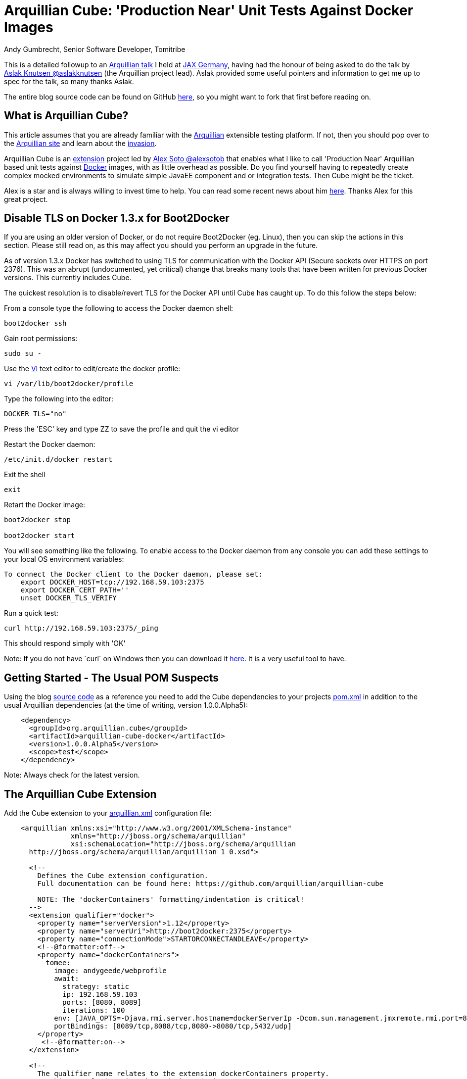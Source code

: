 = Arquillian Cube: 'Production Near' Unit Tests Against Docker Images
Andy Gumbrecht, Senior Software Developer, Tomitribe

This is a detailed followup to an https://github.com/AndyGee/JAX/blob/master/slides/Apache_TomEE_Arquillian.pdf[Arquillian talk] I held
at https://jax.de/wjax2015/[JAX Germany], having had the honour of being asked to do the talk
by https://twitter.com/aslakknutsen[Aslak Knutsen @aslakknutsen] (the Arquillian project lead). Aslak provided some useful pointers
and information to get me up to spec for the talk, so many thanks Aslak.

The entire blog source code can be found on GitHub https://github.com/AndyGee/JAX/tree/master/arquillian-cube[here], so you might want to fork that
first before reading on.

== What is Arquillian Cube?

This article assumes that you are already familiar with the http://arquillian.org[Arquillian] extensible testing platform. If not, then you
should pop over to the http://arquillian.org[Arquillian site] and learn about the http://arquillian.org/invasion/[invasion].

Arquillian Cube is an http://arquillian.org/modules/cube-extension/[extension] project led by https://twitter.com/alexsotob[ Alex Soto @alexsotob]
that enables what I like to call 'Production Near' Arquillian based unit tests against https://www.docker.com/[Docker] images,
with as little overhead as possible. Do you find yourself having to repeatedly create complex mocked environments to simulate simple JavaEE
component and or integration tests. Then Cube might be the ticket.

Alex is a star and is always willing to invest time to help. You can read some recent news about him https://www.voxxed.com/blog/2015/06/arquillian-docker-and-testing-in-containers/[here].
Thanks Alex for this great project.

== Disable TLS on Docker 1.3.x for Boot2Docker

If you are using an older version of Docker, or do not require Boot2Docker (eg. Linux), then you can skip the actions in this section.
Please still read on, as this may affect you should you perform an upgrade in the future.

As of version 1.3.x Docker has switched to using TLS for communication with the Docker API (Secure sockets over HTTPS on port 2376).
This was an abrupt (undocumented, yet critical) change that breaks many tools that have been written for previous Docker versions.
This currently includes Cube.

The quickest resolution is to disable/revert TLS for the Docker API until Cube has caught up. To do this follow the steps below:

From a console type the following to access the Docker daemon shell:
----
boot2docker ssh
----
Gain root permissions:
----
sudo su -
----
Use the http://www.freebsd.org/cgi/man.cgi?query=vi[VI] text editor to edit/create the docker profile:
----
vi /var/lib/boot2docker/profile
----

Type the following into the editor:
----
DOCKER_TLS="no"
----
Press the 'ESC' key and type ZZ to save the profile and quit the vi editor

Restart the Docker daemon:
----
/etc/init.d/docker restart
----

Exit the shell
----
exit
----
Retart the Docker image:
----
boot2docker stop

boot2docker start
----

You will see something like the following. To enable access to the Docker daemon from any console you can add these
settings to your local OS environment variables:
----
To connect the Docker client to the Docker daemon, please set:
    export DOCKER_HOST=tcp://192.168.59.103:2375
    export DOCKER_CERT_PATH=''
    unset DOCKER_TLS_VERIFY
----

Run a quick test:
----
curl http://192.168.59.103:2375/_ping
----
This should respond simply with 'OK'

Note: If you do not have ´curl´ on Windows then you can download it http://curl.haxx.se/dlwiz/?type=bin&os=Win64[here]. It is a very useful
tool to have.

== Getting Started - The Usual POM Suspects

Using the blog https://github.com/AndyGee/JAX/tree/master/arquillian-cube[source code] as a reference you need to add the Cube
dependencies to your projects https://github.com/AndyGee/JAX/tree/master/arquillian-cube/pom.xml[pom.xml] in addition to the usual Arquillian dependencies (at the time of writing, version 1.0.0.Alpha5):
[source,xml]
----
    <dependency>
      <groupId>org.arquillian.cube</groupId>
      <artifactId>arquillian-cube-docker</artifactId>
      <version>1.0.0.Alpha5</version>
      <scope>test</scope>
    </dependency>
----

Note: Always check for the latest version.

== The Arquillian Cube Extension

Add the Cube extension to your https://github.com/AndyGee/JAX/tree/master/arquillian-cube/src/test/resources/arquillian.xml[arquillian.xml] configuration file:

[source,xml]
----
    <arquillian xmlns:xsi="http://www.w3.org/2001/XMLSchema-instance"
                xmlns="http://jboss.org/schema/arquillian"
                xsi:schemaLocation="http://jboss.org/schema/arquillian
      http://jboss.org/schema/arquillian/arquillian_1_0.xsd">

      <!--
        Defines the Cube extension configuration.
        Full documentation can be found here: https://github.com/arquillian/arquillian-cube

        NOTE: The 'dockerContainers' formatting/indentation is critical!
      -->
      <extension qualifier="docker">
        <property name="serverVersion">1.12</property>
        <property name="serverUri">http://boot2docker:2375</property>
        <property name="connectionMode">STARTORCONNECTANDLEAVE</property>
        <!--@formatter:off-->
        <property name="dockerContainers">
          tomee:
            image: andygeede/webprofile
            await:
              strategy: static
              ip: 192.168.59.103
              ports: [8080, 8089]
              iterations: 100
            env: [JAVA_OPTS=-Djava.rmi.server.hostname=dockerServerIp -Dcom.sun.management.jmxremote.rmi.port=8088 -Dcom.sun.management.jmxremote.port=8089 -Dcom.sun.management.jmxremote.ssl=false -Dcom.sun.management.jmxremote.authenticate=false]
            portBindings: [8089/tcp,8088/tcp,8080->8080/tcp,5432/udp]
        </property>
         <!--@formatter:on-->
      </extension>

      <!--
        The qualifier name relates to the extension dockerContainers property.
        As this example is using 'boot2docker' it is necessary to
        specify the ip-address. This is usually 192.168.59.103,
        boot2docker will display the actual ip-address on startup.
      -->
      <container qualifier="tomee" default="true">
        <configuration>
          <property name="host">192.168.59.103</property>
          <property name="httpPort">8080</property>
          <property name="deployerProperties">
            openejb.deployer.binaries.use=true
            java.naming.security.principal=tomee
            java.naming.security.credentials=unsecured
          </property>
        </configuration>
      </container>

    </arquillian>
----

There are many options available, simply too many to list in this article. I will address the most important options, but if
you want to expand on them then please visit the https://github.com/arquillian/arquillian-cube[Cube] site for the full range.

This specifies the docker API version. Cube is known to work with and has been tested on version 1.12
[source,xml]
----
    <property name="serverVersion">1.12</property>
----

This specifies the docker URI. I am using 'boot2docker', which will be resolved to the actual boot2docker IP-Address.
The port has also been changed from the default 2376 to reflect the changes made above (TLS), likewise the protocol (http rather than https).
[source,xml]
----
    <property name="serverUri">http://boot2docker:2375</property>
----

There are various connectionMode options, but I like this one as it bootstraps the docker image and leaves it running for super fast continuation tests.
If your tests change the state of the image then you may want to use the default option of STARTANDSTOP.
[source,xml]
----
    <property name="connectionMode">STARTORCONNECTANDLEAVE</property>
----

This is where we define options that relate directly to the docker image that is to be run for the tests.
It uses a YAML syntax, so formatting and indentations are absolutely critical - Make sure your IDE never reformats it.
The specified image was built using the dockerfile located https://github.com/AndyGee/JAX/blob/master/docker/Dockerfile[here]. It basically
fires up a TomEE instance and a PostgreSQL database server (I'll be showing you how to run persistence tests in my next blog).
[source,xml]
----
    <property name="dockerContainers">
      tomee:
        image: andygeede/webprofile
        ...
----

Note: The 'tomee:' property relates to the container qualifier:
[source,xml]
----
<container qualifier="tomee"
----

== Arquillian 'Production Near' Unit Test on a Dockerized Apache TomEE

With the environment in place we can now move on to creating a unit test. It will look and feel very similar to a standard Arquillian test, which
is of course the intended idea.

I am going to be testing the simple https://github.com/AndyGee/JAX/blob/master/arquillian-cube/src/main/java/com/tomitribe/cube/HelloWorldServlet.java[HelloWorldServlet.java] servlet.

The test class https://github.com/AndyGee/JAX/blob/master/arquillian-cube/src/test/java/com/tomitribe/ArquillianCubeTest.java[ArquillianCubeTest.java]
needs to run against the Arquillian test framework. This is done by annotating the test class with:
[source,java]
----
    @RunWith(Arquillian.class)
    public class ArquillianCubeTest {
----

Next I define a very simple (as simple as it gets) web application archive which will be deployed on the remote server. Specifying
@Deployment(testable = false) ensures that the archive is isolated from the actual test class, and is a truly remote deployment:
[source,java]
----
    @Deployment(testable = false)
    public static WebArchive create() {
        return ShrinkWrap.create(WebArchive.class, "hello.war").addClass(HelloWorldServlet.class);
    }
----

Now for the actual test. Adding the @RunAsClient annotation means that the body of the test will be run within the runtime of the client,
rather than being deployed and run on the remote server. This is as close to a production environment as we can get, hence the term 'Production Near'.
[source,java]
----
    @Test
    @RunAsClient
    public void test() throws IOException {
----

That is it. You can see the working example by cloning the blog code and running it.
----
git clone https://github.com/AndyGee/JAX.git arquillian
cd arquillian/arquillian-cube
mvn clean install
----

With this https://github.com/AndyGee/JAX[project], as a bonus, you will receive several other Arquillian examples ranging from simple to complex.

== Summary

I hope you have enjoyed reading and learning about Arquillian Cube. Cube is not intended to be a replacement for standard Arquillian tests,
rather it is to compliment the already powerful solution with real combined 'Production Near' functional, integration and unit tests.

The deployed Docker image can be built to represent a true mock of just about any production environment that can be easily shared with developers within
any enterprise organization. The burden of creating complex mocked environments for simple component and integration tests can be shifted away from individual
developers to a centralized and more maintainable environment.